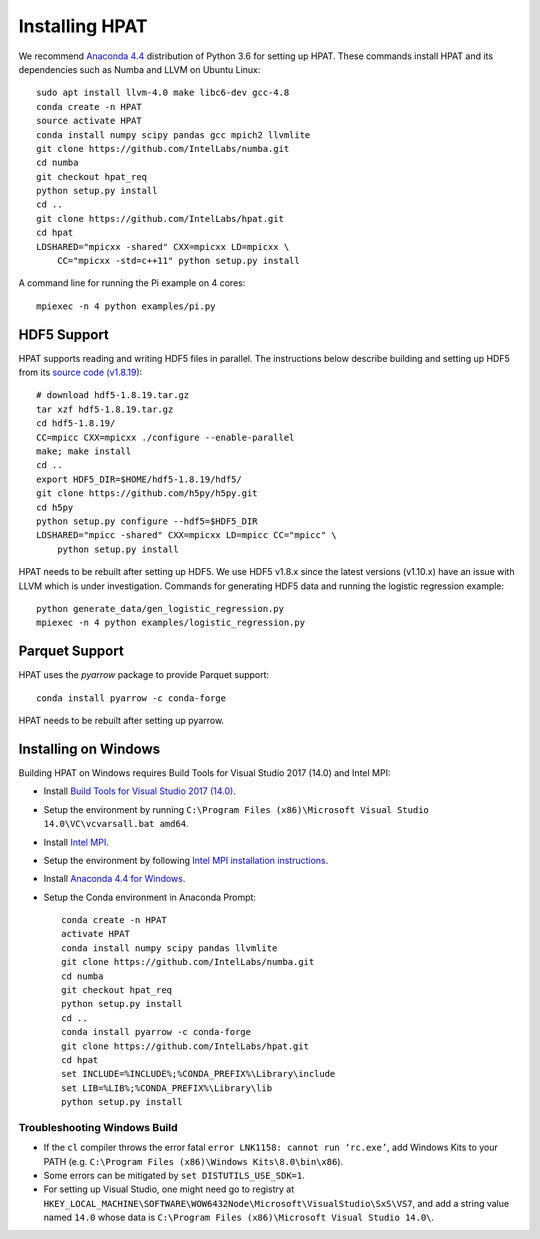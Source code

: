 .. _install:

Installing HPAT
===============

We recommend `Anaconda 4.4 <https://repo.continuum.io/archive/Anaconda3-4.4.0-Linux-x86_64.sh>`_ distribution of
Python 3.6 for setting up HPAT. These commands install HPAT and its dependencies
such as Numba and LLVM on Ubuntu Linux::

    sudo apt install llvm-4.0 make libc6-dev gcc-4.8
    conda create -n HPAT
    source activate HPAT
    conda install numpy scipy pandas gcc mpich2 llvmlite
    git clone https://github.com/IntelLabs/numba.git
    cd numba
    git checkout hpat_req
    python setup.py install
    cd ..
    git clone https://github.com/IntelLabs/hpat.git
    cd hpat
    LDSHARED="mpicxx -shared" CXX=mpicxx LD=mpicxx \
        CC="mpicxx -std=c++11" python setup.py install

A command line for running the Pi example on 4 cores::

    mpiexec -n 4 python examples/pi.py

HDF5 Support
------------

HPAT supports reading and writing HDF5 files in parallel. The instructions below
describe building and setting up HDF5 from its
`source code (v1.8.19) <https://support.hdfgroup.org/ftp/HDF5/current18/src/hdf5-1.8.19.tar.gz>`_::

    # download hdf5-1.8.19.tar.gz
    tar xzf hdf5-1.8.19.tar.gz
    cd hdf5-1.8.19/
    CC=mpicc CXX=mpicxx ./configure --enable-parallel
    make; make install
    cd ..
    export HDF5_DIR=$HOME/hdf5-1.8.19/hdf5/
    git clone https://github.com/h5py/h5py.git
    cd h5py
    python setup.py configure --hdf5=$HDF5_DIR
    LDSHARED="mpicc -shared" CXX=mpicxx LD=mpicc CC="mpicc" \
        python setup.py install

HPAT needs to be rebuilt after setting up HDF5. We use HDF5 v1.8.x since the
latest versions (v1.10.x) have an issue with LLVM which is under investigation.
Commands for generating HDF5 data and running the logistic regression example::

    python generate_data/gen_logistic_regression.py
    mpiexec -n 4 python examples/logistic_regression.py

Parquet Support
---------------

HPAT uses the `pyarrow` package to provide Parquet support::

    conda install pyarrow -c conda-forge

HPAT needs to be rebuilt after setting up pyarrow.

Installing on Windows
---------------------

Building HPAT on Windows requires Build Tools for Visual Studio 2017 (14.0) and Intel MPI:

* Install `Build Tools for Visual Studio 2017 (14.0) <https://www.visualstudio.com/downloads/#build-tools-for-visual-studio-2017>`_.
* Setup the environment by running ``C:\Program Files (x86)\Microsoft Visual Studio 14.0\VC\vcvarsall.bat amd64``.
* Install `Intel MPI <https://software.intel.com/en-us/intel-mpi-library>`_.
* Setup the environment by following
  `Intel MPI installation instructions <https://software.intel.com/en-us/articles/intel-mpi-library-for-windows-installation-instructions>`_.
* Install `Anaconda 4.4 for Windows <https://repo.continuum.io/archive/Anaconda3-4.4.0-Windows-x86_64.exe>`_.
* Setup the Conda environment in Anaconda Prompt::

    conda create -n HPAT
    activate HPAT
    conda install numpy scipy pandas llvmlite
    git clone https://github.com/IntelLabs/numba.git
    cd numba
    git checkout hpat_req
    python setup.py install
    cd ..
    conda install pyarrow -c conda-forge
    git clone https://github.com/IntelLabs/hpat.git
    cd hpat
    set INCLUDE=%INCLUDE%;%CONDA_PREFIX%\Library\include
    set LIB=%LIB%;%CONDA_PREFIX%\Library\lib
    python setup.py install


Troubleshooting Windows Build
~~~~~~~~~~~~~~~~~~~~~~~~~~~~~

* If the ``cl`` compiler throws the error fatal ``error LNK1158: cannot run ‘rc.exe’``,
  add Windows Kits to your PATH (e.g. ``C:\Program Files (x86)\Windows Kits\8.0\bin\x86``).
* Some errors can be mitigated by ``set DISTUTILS_USE_SDK=1``.
* For setting up Visual Studio, one might need go to registry at
  ``HKEY_LOCAL_MACHINE\SOFTWARE\WOW6432Node\Microsoft\VisualStudio\SxS\VS7``,
  and add a string value named ``14.0`` whose data is ``C:\Program Files (x86)\Microsoft Visual Studio 14.0\``.
